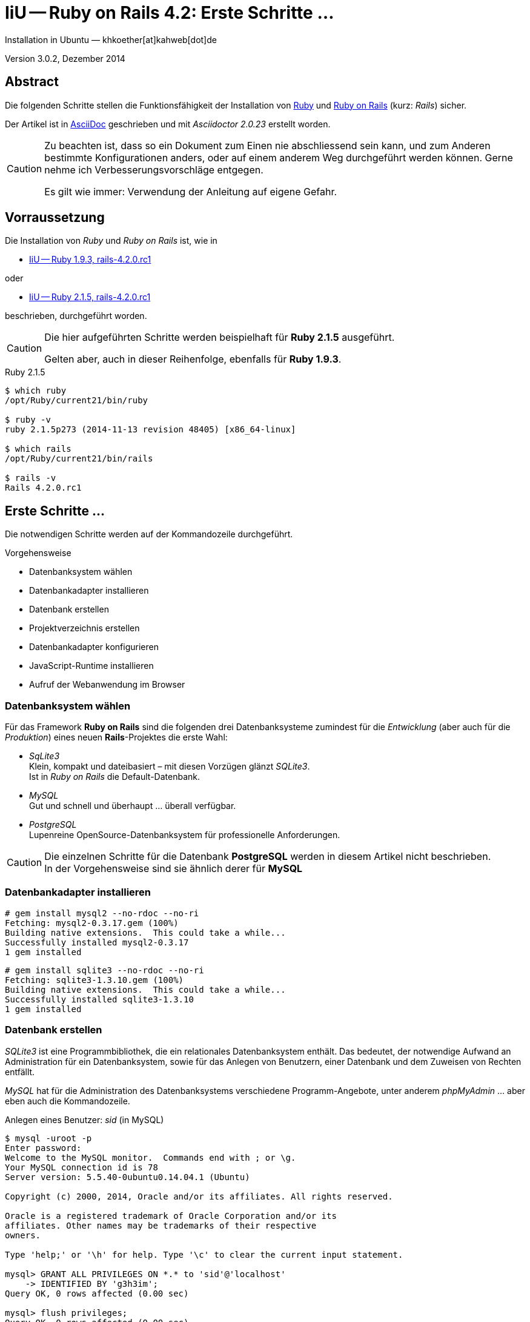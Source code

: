 IiU -- Ruby on Rails 4.2: Erste Schritte &hellip;
=================================================
Installation in Ubuntu — khkoether[at]kahweb[dot]de

:icons:
:Author Initials: KHK
:creativecommons-url: http://creativecommons.org/licenses/by/4.0/deed.de
:mit-url:             http://opensource.org/licenses/mit-license.php  
:ubuntu-url:          http://www.ubuntu.com/
:asciidoctor-url:     http://asciidoctor.org/
:asciidoctordocs-url: http://asciidoctor.org/docs/
:git-url:             http://git-scm.com/
:git-download-url:    https://www.kernel.org/pub/software/scm/git/

:ruby-url:            https://www.ruby-lang.org/de/
:ruby-download-url:   https://www.ruby-lang.org/de/downloads/
:rubyonrails-url:     http://www.rubyonrails.org

:ruby-version:        2.1.5
:ruby19-url:          link:ruby19.html
:ruby21-url:          link:ruby21.html

Version 3.0.2, Dezember 2014


Abstract
--------
Die folgenden Schritte stellen die Funktionsfähigkeit der Installation 
von {ruby-url}[Ruby] und {rubyonrails-url}[Ruby on Rails] (kurz: _Rails_) sicher. 

Der Artikel ist in {asciidoctordocs-url}[AsciiDoc] geschrieben 
und mit _Asciidoctor {asciidoctor-version}_ erstellt worden.


[CAUTION]
====
Zu beachten ist, dass so ein Dokument zum Einen nie abschliessend 
sein kann, und zum Anderen bestimmte Konfigurationen anders, oder 
auf einem anderem Weg durchgeführt werden können. 
Gerne nehme ich Verbesserungsvorschläge entgegen.

Es gilt wie immer: Verwendung der Anleitung auf eigene Gefahr.
====


Vorraussetzung
--------------
Die Installation von _Ruby_ und _Ruby on Rails_ ist, wie in

* {ruby19-url}[IiU -- Ruby 1.9.3, rails-4.2.0.rc1] 

oder 

* {ruby21-url}[IiU -- Ruby 2.1.5, rails-4.2.0.rc1] 

beschrieben, durchgeführt worden.

[CAUTION]
====
Die hier aufgeführten Schritte werden beispielhaft für *Ruby 2.1.5* ausgeführt.

Gelten aber, auch in dieser Reihenfolge, ebenfalls für *Ruby 1.9.3*.
==== 

.Ruby 2.1.5
----
$ which ruby
/opt/Ruby/current21/bin/ruby

$ ruby -v 
ruby 2.1.5p273 (2014-11-13 revision 48405) [x86_64-linux]

$ which rails
/opt/Ruby/current21/bin/rails

$ rails -v    
Rails 4.2.0.rc1
----

  
Erste Schritte &hellip;
-----------------------
Die notwendigen Schritte werden auf der Kommandozeile durchgeführt.

.Vorgehensweise 
- Datenbanksystem wählen 
- Datenbankadapter installieren
- Datenbank erstellen
- Projektverzeichnis erstellen 
- Datenbankadapter konfigurieren
- JavaScript-Runtime installieren
- Aufruf der Webanwendung im Browser


Datenbanksystem wählen
~~~~~~~~~~~~~~~~~~~~~~
Für das Framework *Ruby on Rails* sind die folgenden drei Datenbanksysteme zumindest 
für die _Entwicklung_ (aber auch für die _Produktion_) eines neuen 
*Rails*-Projektes die erste Wahl:

- _SqLite3_ +
  Klein, kompakt und dateibasiert – mit diesen Vorzügen glänzt 'SQLite3'. + 
  Ist in _Ruby on Rails_ die Default-Datenbank.
- _MySQL_ +
  Gut und schnell und überhaupt ... überall verfügbar.
- _PostgreSQL_ +
  Lupenreine OpenSource-Datenbanksystem für professionelle Anforderungen. 
  
[CAUTION]
====
Die einzelnen Schritte für die Datenbank *PostgreSQL* werden 
in diesem Artikel nicht beschrieben. +
In der Vorgehensweise sind sie ähnlich derer für *MySQL*
====


Datenbankadapter installieren
~~~~~~~~~~~~~~~~~~~~~~~~~~~~~
---- 
# gem install mysql2 --no-rdoc --no-ri
Fetching: mysql2-0.3.17.gem (100%)
Building native extensions.  This could take a while...
Successfully installed mysql2-0.3.17
1 gem installed
----

----
# gem install sqlite3 --no-rdoc --no-ri  
Fetching: sqlite3-1.3.10.gem (100%)
Building native extensions.  This could take a while...
Successfully installed sqlite3-1.3.10
1 gem installed
----


Datenbank erstellen
~~~~~~~~~~~~~~~~~~~
_SQLite3_ ist eine Programmbibliothek, die ein relationales Datenbanksystem enthält.
Das bedeutet, der notwendige Aufwand an Administration für ein Datenbanksystem, sowie
für das Anlegen von Benutzern, einer Datenbank und dem Zuweisen von Rechten entfällt. 

_MySQL_ hat für die Administration des Datenbanksystems 
verschiedene Programm-Angebote, unter anderem _phpMyAdmin_ ... aber eben auch
die Kommandozeile.

.Anlegen eines Benutzer: _sid_ (in MySQL)
----
$ mysql -uroot -p
Enter password: 
Welcome to the MySQL monitor.  Commands end with ; or \g.
Your MySQL connection id is 78
Server version: 5.5.40-0ubuntu0.14.04.1 (Ubuntu)

Copyright (c) 2000, 2014, Oracle and/or its affiliates. All rights reserved.

Oracle is a registered trademark of Oracle Corporation and/or its
affiliates. Other names may be trademarks of their respective
owners.

Type 'help;' or '\h' for help. Type '\c' to clear the current input statement.

mysql> GRANT ALL PRIVILEGES ON *.* to 'sid'@'localhost'
    -> IDENTIFIED BY 'g3h3im';
Query OK, 0 rows affected (0.00 sec)

mysql> flush privileges;
Query OK, 0 rows affected (0.00 sec)

mysql> exit
Bye
----

.Erstellen einer Datenbank: _myapp_development_ (in MySQL)
----
$ mysql -usid -p
Enter password: 
Welcome to the MySQL monitor.  Commands end with ; or \g.
Your MySQL connection id is 80
Server version: 5.5.40-0ubuntu0.14.04.1 (Ubuntu)

Copyright (c) 2000, 2014, Oracle and/or its affiliates. All rights reserved.

Oracle is a registered trademark of Oracle Corporation and/or its
affiliates. Other names may be trademarks of their respective
owners.

Type 'help;' or '\h' for help. Type '\c' to clear the current input statement.

mysql> CREATE DATABASE myapp_develpment;
Query OK, 1 row affected (0.00 sec)

mysql> exit
Bye
----


Projektverzeichnis erstellen 
~~~~~~~~~~~~~~~~~~~~~~~~~~~~
----
$ cd
$ mkdir RailsDir

$ cd RailsDir
$ rails _4.2.0.rc1_ new MyApp --database=mysql   <1>
      create  
      create  README.rdoc
      create  Rakefile
      create  config.ru
      create  .gitignore
      create  Gemfile      <2>
      create  app
      create  app/assets/javascripts/application.js
 [...]
      create  bin
      create  bin/bundle
      create  bin/rails
      create  bin/rake
      create  bin/setup
[...]
      create  config/database.yml   <3>
      create  db
      create  db/seeds.rb      
 [...]
      create  vendor/assets/javascripts
      create  vendor/assets/javascripts/.keep
      create  vendor/assets/stylesheets
      create  vendor/assets/stylesheets/.keep
         run  bundle install

         
Your user account isn't allowed to install to the system Rubygems.
You can cancel this installation and run:

    bundle install --path vendor/bundle

to install the gems into ./vendor/bundle/, or you can enter your password
and install the bundled gems to Rubygems using sudo.

Password:   <4> 
----
<1> Für das Datenbanksystem _sqLite3_ verkürzt sich der Aufruf: +
    #rails _4.2.0.rc1_ new myapp#
<2> Die zu diesem Zeitpunkt benötigten RubyGems und deren Abhängigkeiten
    untereinander entnehmen Sie der Datei +Gemfile+.
<3> Konfigurationsdatei mit den Einstellungen für den 
    Datenbankzugriff (Datenbankadapter).        
<4> Wenn Sie nicht berechtigt sind RubyGems zu installieren, müssen Sie 
    die benötigten RubyGems installieren lassen! (Abbruch: [CRTL-C])

----
$ cd MyApp
$ tree -LF 1 .
.
├── app/
├── bin/
├── config/
├── config.ru
├── db/
├── Gemfile
├── lib/
├── log/
├── public/
├── Rakefile
├── README.rdoc
├── test/
├── tmp/
└── vendor/

10 directories, 4 files
----

.Datei: +Gemfile+
----
source 'https://rubygems.org'


# Bundle edge Rails instead: gem 'rails', github: 'rails/rails'
gem 'rails', '4.2.0.rc1'
# Use mysql as the database for Active Record
gem 'mysql2'
# Use SCSS for stylesheets
gem 'sass-rails', '~> 4.0'
# Use Uglifier as compressor for JavaScript assets
gem 'uglifier', '>= 1.3.0'
# Use CoffeeScript for .coffee assets and views
gem 'coffee-rails', '~> 4.1.0'   <1>
# See https://github.com/sstephenson/execjs#readme for more supported runtimes
# gem 'therubyracer', platforms: :ruby

# Use jquery as the JavaScript library
gem 'jquery-rails'
# Turbolinks makes following links in your web application faster. Read more: https://github.com/rails/turbolinks
gem 'turbolinks'
# Build JSON APIs with ease. Read more: https://github.com/rails/jbuilder
gem 'jbuilder', '~> 2.0'   <2>
# bundle exec rake doc:rails generates the API under doc/api.
gem 'sdoc', '~> 0.4.0', group: :doc

# Use ActiveModel has_secure_password
# gem 'bcrypt', '~> 3.1.7'   <3>

# Use Unicorn as the app server
# gem 'unicorn'

# Use Capistrano for deployment
# gem 'capistrano-rails', group: :development

group :development, :test do
  # Call 'byebug' anywhere in the code to stop execution and get a debugger console
  gem 'byebug'

  # Access an IRB console on exception pages or by using <%= console %> in views
  gem 'web-console', '~> 2.0'

  # Spring speeds up development by keeping your application running in the background. Read more: https://github.com/rails/spring
  gem 'spring'
end
----
<1> Der Spezifizierer '~> 4.1.0' ist identisch mit 
    den Bedingungen '>= 4.1.0' und '< 4.2'.  
<2> Der Spezifizierer '~> 2.0' ist identisch mit 
    den Bedingungen '>= 2.0' und '< 3'.    
<3> Der Spezifizierer '~> 3.1.7' ist identisch mit 
    den Bedingungen '>= 3.1.7' und '< 3.2'.    

.Prüfen der Abhängigkeiten im +Gemfile+ (1)
----
$ bundle check
Resolving dependencies...
Bundler can't satisfy your Gemfile's dependencies.
Install missing gems with `bundle install`.

$ bundle list
Could not find gem 'web-console (~> 2.0) ruby' in the gems available on this machine.
----

[TIP]
====
Don't run Bundler as root. Bundler can ask for sudo if it is needed, 
and installing your bundle as root will break
this application for all non-root users on this machine.

In *Ubuntu* verfügt der bei der Installation angelegte Benutzer über alle Privilegien, 
um das System zu administrieren, d.h. zu verwalten.
====  

.Installation der fehlenden Gems mit dem zur Installation berechtigten User! 
Annahme: Der User _sid_ besitzt das Recht das System zu administrieren 
----
$ bundle install   <1>
Fetching gem metadata from https://rubygems.org/...........
Resolving dependencies...
Using rake 10.4.2
... 
Using jquery-rails 4.0.0


Your user account isn't allowed to install to the system Rubygems.
You can cancel this installation and run:

    bundle install --path vendor/bundle

to install the gems into ./vendor/bundle/, or you can enter your password
and install the bundled gems to Rubygems using sudo.

Password: 
Installing sass 3.2.19
Installing sass-rails 4.0.5
Installing sdoc 0.4.1
Installing spring 1.2.0
Installing turbolinks 2.5.2
Installing uglifier 2.5.3
Installing web-console 2.0.0
Your bundle is complete!
Use `bundle show [gemname]` to see where a bundled gem is installed.
         run  bundle exec spring binstub --all
* bin/rake: spring inserted
* bin/rails: spring inserted
----     
<1> Die Ausgabe bezieht sich auf Ruby Version 2.1.5!

.Prüfen der Abhängigkeiten im +Gemfile+ (2)
----
$ bundle check <1>
The Gemfile's dependencies are satisfied

$ ls -l Gemfile*
-rw-rw-r-- 1 sid sid 1483 Dez  5 12:31 Gemfile
-rw-rw-r-- 1 sid sid 4168 Dez  5 12:32 Gemfile.lock    
----


Datenbankadapter konfigurieren
~~~~~~~~~~~~~~~~~~~~~~~~~~~~~~
.Datei: +config/database.yml+ sqlite3
----
[...]
development:
  adapter: sqlite3
  database: db/development.sqlite3   <1>
  pool: 5
  timeout: 5000
[...]
----
<1> Die Datenbank-Datei wird mit dem ersten Aufruf automatisch angelegt. +
    Keine Angabe für Benutzer und Passwort!

.Datei: +config/database.yml+ mysql 
----
[...]
default: &default
  adapter: mysql2
  encoding: utf8
  pool: 5
  username: sid                 <---          
  password: GEHEIM              <---
  socket: /var/run/mysqld/mysqld.sock

development:   <1>
  <<: *default
  database: myapp_development   <2>
[...]  
----
<1> Es werden ausschließlich die zu _default_ geänderten Einträge aufgeführt.
<2> Der hier vorgeschlagene Datenbank-Name wird von _Ruby on Rails_
    automatisch aus dem Namen der Applikation und dem Zusatz '_development'
    gebildet.


JavaScript-Runtime installieren
~~~~~~~~~~~~~~~~~~~~~~~~~~~~~~~
Für die erzeugte _Ruby on Rails_-Anwendung ist eine JavaScript-Runtime erforderlich.

.Möglichkeit 1: Das RubyGem _therubyracer_

.Datei: +Gemfile+
----
source 'https://rubygems.org'


# Bundle edge Rails instead: gem 'rails', github: 'rails/rails'
gem 'rails', '4.2.0.rc1'
# Use mysql as the database for Active Record
gem 'mysql2'
# Use SCSS for stylesheets
gem 'sass-rails', '~> 4.0'
# Use Uglifier as compressor for JavaScript assets
gem 'uglifier', '>= 1.3.0'
# Use CoffeeScript for .coffee assets and views
gem 'coffee-rails', '~> 4.1.0'
# See https://github.com/sstephenson/execjs#readme for more supported runtimes
gem 'therubyracer', platforms: :ruby   <1>
[...]
----
<1> Entfernen Sie das Kommentar-Zeichen '#'.

.bundle install 
----
$ bundle install
Fetching gem metadata from https://rubygems.org/...........
Resolving dependencies...
Using rake 10.4.2
...
Using jquery-rails 4.0.0


Your user account isn't allowed to install to the system Rubygems.
You can cancel this installation and run:

    bundle install --path vendor/bundle

to install the gems into ./vendor/bundle/, or you can enter your password
and install the bundled gems to Rubygems using sudo.

Password: 
Installing libv8 3.16.14.7   <1>
Using mysql2 0.3.17
Using tilt 1.4.1
Using sprockets 2.12.3
Using sprockets-rails 2.2.2
Using rails 4.2.0.rc1
Using rdoc 4.1.2
Installing ref 1.0.5   <1>
Using sass 3.2.19
Using sass-rails 4.0.5
Using sdoc 0.4.1
Using spring 1.2.0
Installing therubyracer 0.12.1   <1> <2> <3>
Using turbolinks 2.5.2
Using uglifier 2.5.3
Using web-console 2.0.0
Your bundle is complete!
Use `bundle show [gemname]` to see where a bundled gem is installed.
----
<1> Neu installierte RubyGems.
<2> http://rubygems.org/gems/therubyracer[RubyGems.org: therubyracer] +
    Call JavaScript code and manipulate JavaScript objects from Ruby. +
    Call Ruby code and manipulate Ruby objects from JavaScript.
<3> Das RubyGem 'therubyracer' wird kompiliert!

----
$ bundle check
The Gemfile's dependencies are satisfied
----

.Möglichkeit 2: Das Ubuntu-Paket 'nodejs' installieren
----
$ sudo apt-get -s install nodejs       <1>
Paketlisten werden gelesen... Fertig
Abhängigkeitsbaum wird aufgebaut.       
Statusinformationen werden eingelesen.... Fertig
Die folgenden zusätzlichen Pakete werden installiert:
  libc-ares2 libv8-3.14.5
Die folgenden NEUEN Pakete werden installiert:
  libc-ares2 libv8-3.14.5 nodejs
0 aktualisiert, 3 neu installiert, 0 zu entfernen und 1 nicht aktualisiert.
Inst libc-ares2 (1.10.0-2 Ubuntu:14.04/trusty [amd64])
Inst libv8-3.14.5 (3.14.5.8-5ubuntu2 Ubuntu:14.04/trusty [amd64])
Inst nodejs (0.10.25~dfsg2-2ubuntu1 Ubuntu:14.04/trusty [amd64])
Conf libc-ares2 (1.10.0-2 Ubuntu:14.04/trusty [amd64])
Conf libv8-3.14.5 (3.14.5.8-5ubuntu2 Ubuntu:14.04/trusty [amd64])
Conf nodejs (0.10.25~dfsg2-2ubuntu1 Ubuntu:14.04/trusty [amd64])
----
<1> _apt-get -s ... (simulate)_ ich habe mich dagegen entschieden.


Aufruf der Webanwendung im Browser
~~~~~~~~~~~~~~~~~~~~~~~~~~~~~~~~~~
WEBrick wird in _Ruby on Rails_ default-mäßig als Testserver für die 
Entwicklungs-Umgebung verwendet.
----
$ rails s
=> Booting WEBrick
=> Rails 4.2.0.rc1 application starting in development on http://localhost:3000   <1>
=> Run `rails server -h` for more startup options
=> Ctrl-C to shutdown server
[2014-12-05 12:54:41] INFO  WEBrick 1.3.1
[2014-12-05 12:54:41] INFO  ruby 2.1.5 (2014-11-13) [x86_64-linux]   <2>
[2014-12-05 12:54:41] INFO  WEBrick::HTTPServer#start: pid=19502 port=3000
...
----
<1> Der Webserver läuft ohne Port-Angabe (_--port_ ...) auf Port 3000.
<2> Ruby Version 2.1.5

----
Browser> http://localhost:3000/   <1>
         About your application’s environment   <2>       
----
<1> Grundsätzlicher Test der Verbindung!
<2> Link zu weiteren Informationen...

----
Browser> http://localhost:3000/rails/info/properties/   <1>
----
<1> Informationen zur ausgeführten Applikation _MyApp_: + 
   (Ruby-Version, RubyGems, Verzeichnis, Umgebung, Datenbank, Datenbank-Schema)

oder

----
$ rake about
[...]
----

.Ausgabe...
----
About your application's environment
Rails version        4.2.0.rc1
Ruby version         2.1.5-p273 (x86_64-linux)   <1>
RubyGems version     2.4.5
Rack version         1.5
JavaScript Runtime   therubyracer (V8)
Middleware           Rack::Sendfile, 
                     ActionDispatch::Static, 
                     Rack::Lock, 
                     #<ActiveSupport::Cache::Strategy::LocalCache::Middleware:0x...>, 
                     Rack::Runtime, 
                     Rack::MethodOverride, 
                     ActionDispatch::RequestId, 
                     Rails::Rack::Logger, 
                     ActionDispatch::ShowExceptions, 
                     ActionDispatch::DebugExceptions, 
                     ActionDispatch::RemoteIp, 
                     ActionDispatch::Reloader, 
                     ActionDispatch::Callbacks, 
                     ActiveRecord::Migration::CheckPending, 
                     ActiveRecord::ConnectionAdapters::ConnectionManagement, 
                     ActiveRecord::QueryCache, 
                     ActionDispatch::Cookies, 
                     ActionDispatch::Session::CookieStore, 
                     ActionDispatch::Flash, 
                     ActionDispatch::ParamsParser, 
                     Rack::Head, 
                     Rack::ConditionalGet, 
                     Rack::ETag
Application root     /home/sid/RailsDir/MyApp
Environment          development
Database adapter     mysql2
----
<1> Ruby Version 2.1.5


Anhang
------
Abschließend die Liste der aktuell installierten _RubyGems_.

----
$ gem list --local   <1>

*** LOCAL GEMS ***

actionmailer (4.2.0.rc1)
actionpack (4.2.0.rc1)
actionview (4.2.0.rc1)
activejob (4.2.0.rc1)
activemodel (4.2.0.rc1)
activerecord (4.2.0.rc1)
activesupport (4.2.0.rc1)
arel (6.0.0)
asciidoctor (1.5.2)
bigdecimal (1.2.5, 1.2.4)
binding_of_caller (0.7.2)
builder (3.2.2)
bundler (1.7.7)
byebug (3.5.1)
coderay (1.1.0)
coffee-rails (4.1.0)
coffee-script (2.3.0)
coffee-script-source (1.8.0)
columnize (0.8.9)
debug_inspector (0.0.2)
debugger-linecache (1.2.0)
erubis (2.7.0)
execjs (2.2.2)
globalid (0.3.0)
hike (1.2.3)
i18n (0.7.0.beta1)
io-console (0.4.2)
jbuilder (2.2.5)
jquery-rails (4.0.0)
json (1.8.1)
libv8 (3.16.14.7 x86_64-linux)
loofah (2.0.1)
mail (2.6.3)
mime-types (2.4.3)
mini_portile (0.6.1)
minitest (5.4.3, 4.7.5)
multi_json (1.10.1)
mysql2 (0.3.17)
nokogiri (1.6.5)
power_assert (0.2.2)
psych (2.0.8, 2.0.5)
rack (1.6.0.beta2, 1.5.2)
rack-protection (1.5.3)
rack-test (0.6.2)
rails (4.2.0.rc1)
rails-deprecated_sanitizer (1.0.3)
rails-dom-testing (1.0.5)
rails-html-sanitizer (1.0.1)
railties (4.2.0.rc1)
rake (10.4.2, 10.1.0)
rdoc (4.1.2, 4.1.0)
ref (1.0.5)
rubygems-update (2.4.5)
sass (3.2.19)
sass-rails (4.0.5)
sdoc (0.4.1)
sinatra (1.4.5)
slop (3.6.0)
spring (1.2.0)
sprockets (2.12.3)
sprockets-rails (2.2.2)
sqlite3-1.3.10
test-unit (3.0.7, 2.1.5.0)
therubyracer (0.12.1)
thor (0.19.1)
thread_safe (0.3.4)
tilt (1.4.1)
turbolinks (2.5.2)
tzinfo (1.2.2)
uglifier (2.5.3)
web-console (2.0.0)
----
<1> Anzahl der installierten RubyGems: _70_





'''
 
+++
<a href="#top" title="zum Seitenanfang">
  <span>&#8679;</span> 
</a>
+++
[small]#&middot; Document generated with Asciidoctor {asciidoctor-version}.#


